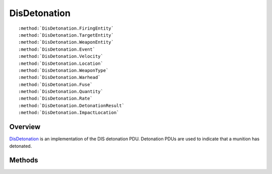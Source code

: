 .. ****************************************************************************
.. CUI
..
.. The Advanced Framework for Simulation, Integration, and Modeling (AFSIM)
..
.. The use, dissemination or disclosure of data in this file is subject to
.. limitation or restriction. See accompanying README and LICENSE for details.
.. ****************************************************************************

.. _DisDetonation:

DisDetonation
-------------

.. class:: DisDetonation inherits DisPdu

.. parsed-literal::

   :method:`DisDetonation.FiringEntity`
   :method:`DisDetonation.TargetEntity`
   :method:`DisDetonation.WeaponEntity`
   :method:`DisDetonation.Event`
   :method:`DisDetonation.Velocity`
   :method:`DisDetonation.Location`
   :method:`DisDetonation.WeaponType`
   :method:`DisDetonation.Warhead`
   :method:`DisDetonation.Fuse`
   :method:`DisDetonation.Quantity`
   :method:`DisDetonation.Rate`
   :method:`DisDetonation.DetonationResult`
   :method:`DisDetonation.ImpactLocation`

Overview
========

DisDetonation_ is an implementation of the DIS detonation PDU.  Detonation PDUs are used to indicate that a
munition has detonated.

Methods
=======

.. method:: DisEntityId FiringEntity()
   
   Returns the ID of the platform that fired the munition.

.. method:: DisEntityId TargetEntity()
   
   Returns the ID of the platform that is fired upon.

.. method:: DisEntityId WeaponEntity()
   
   Returns the ID of the platform representing the munition.

.. method:: DisEventId Event()
   
   Returns the event ID.  The event ID on the detonation PDU should be the same as one on the :class:`DisFire`.

.. method:: Array<double> Velocity()
   
   Returns the velocity of the munition at the time of detonation.  The velocity is in meters per second with respect to
   earth centric coordinates.

.. method:: Array<double> Location()
   
   Returns the location of the munition at the time of detonation.  The location is in earth centered meters.

.. method:: DisEntityType WeaponType()
   
   Return the type of munition.

.. method:: int Warhead()
   
   Returns the warhead ID.

.. method:: int Fuse()
   
   Returns the fuse ID.

.. method:: int Quantity()
   
   Returns the quantity of munitions.

.. method:: int Rate()
   
   Returns the rate of detonation.

.. method:: int DetonationResult()
   
   Returns the predicted detonation result ID.

.. method:: Array<double> ImpactLocation()
   
   Returns the location of impact in the target's body coordinate system.

